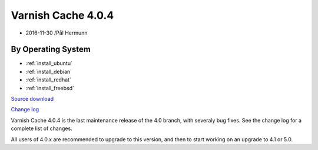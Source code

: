 .. _rel4.0.4:

Varnish Cache 4.0.4
===================

* 2016-11-30 /Pål Hermunn

By Operating System 
-------------------

* :ref:`install_ubuntu`
* :ref:`install_debian`
* :ref:`install_redhat`
* :ref:`install_freebsd`

`Source download <https://repo.varnish-cache.org/source/varnish-4.0.4.tar.gz>`_

`Change log <https://github.com/varnishcache/varnish-cache/blob/4.0/doc/changes.rst>`_

Varnish Cache 4.0.4 is the last maintenance release of the 4.0 branch,
with severaly bug fixes. See the change log for a complete list of
changes.

All users of 4.0.x are recommended to upgrade to this version, and
then to start working on an upgrade to 4.1 or 5.0.
